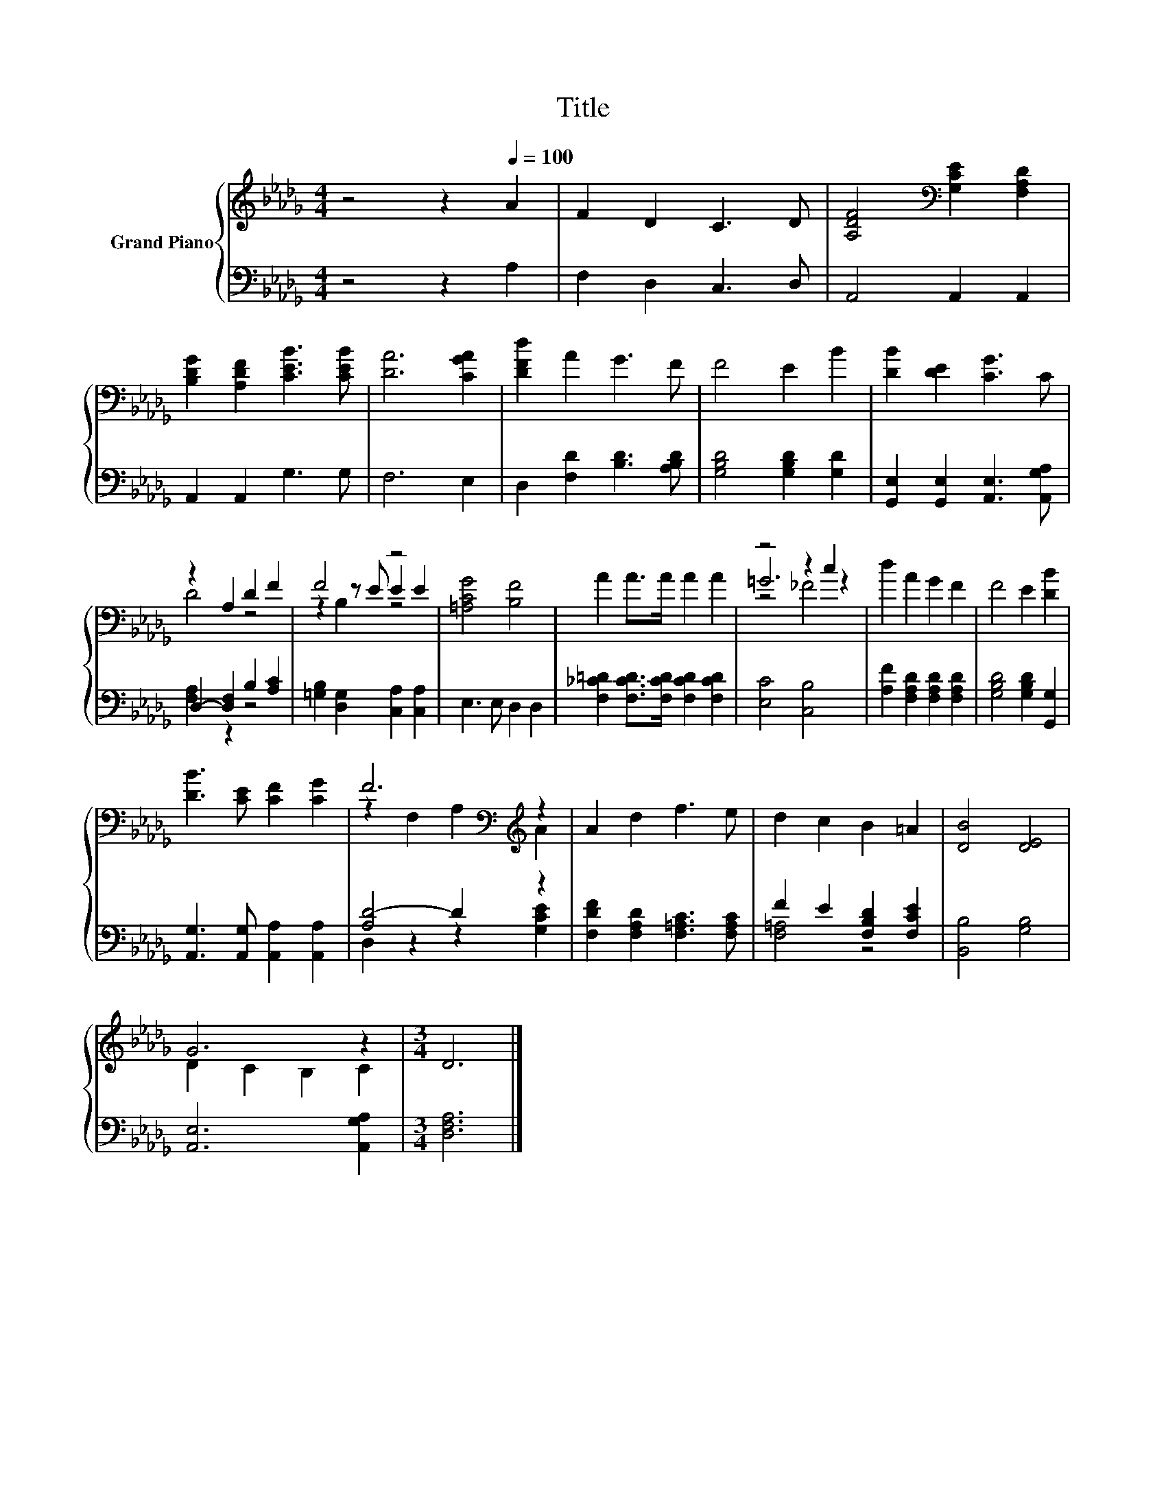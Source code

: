 X:1
T:Title
%%score { ( 1 3 5 ) | ( 2 4 ) }
L:1/8
M:4/4
K:Db
V:1 treble nm="Grand Piano"
V:3 treble 
V:5 treble 
V:2 bass 
V:4 bass 
V:1
 z4 z2[Q:1/4=100] A2 | F2 D2 C3 D | [A,DF]4[K:bass] [G,CE]2 [F,A,D]2 | %3
 [B,DG]2 [A,DF]2 [CEB]3 [CEB] | [DA]6 [CGA]2 | [DFd]2 A2 G3 F | F4 E2 B2 | [DB]2 [DE]2 [CG]3 C | %8
 z2 A,2 D2 F2 | F4 z4 | [=A,CG]4 [B,F]4 | A2 A>A A2 A2 | z4 z2 c2 | d2 A2 G2 F2 | F4 E2 [DB]2 | %15
 [DB]3 [CE] [CF]2 [CG]2 | F6[K:bass][K:treble] z2 | A2 d2 f3 e | d2 c2 B2 =A2 | [DB]4 [DE]4 | %20
 G6 z2 |[M:3/4] D6 |] %22
V:2
 z4 z2 A,2 | F,2 D,2 C,3 D, | A,,4 A,,2 A,,2 | A,,2 A,,2 G,3 G, | F,6 E,2 | %5
 D,2 [F,D]2 [B,D]3 [A,B,D] | [G,B,D]4 [G,B,D]2 [G,D]2 | [G,,E,]2 [G,,E,]2 [A,,E,]3 [A,,G,A,] | %8
 D,2- [D,F,]2 B,2 [A,C]2 | [=G,B,]2 [D,G,]2 [C,A,]2 [C,A,]2 | E,3 E, D,2 D,2 | %11
 [F,_C=D]2 [F,CD]>[F,CD] [F,CD]2 [F,CD]2 | [E,C]4 [C,B,]4 | [A,F]2 [F,A,D]2 [F,A,D]2 [F,A,D]2 | %14
 [G,B,D]4 [G,B,D]2 [G,,G,]2 | [A,,G,]3 [A,,G,] [A,,A,]2 [A,,A,]2 | [A,D-]4 D2 z2 | %17
 [F,DF]2 [F,A,D]2 [F,=A,C]3 [F,A,C] | F2 E2 [F,B,D]2 [F,CE]2 | [B,,B,]4 [G,B,]4 | %20
 [A,,E,]6 [A,,G,A,]2 |[M:3/4] [D,F,A,]6 |] %22
V:3
 x8 | x8 | x4[K:bass] x4 | x8 | x8 | x8 | x8 | x8 | D4 z4 | z2 z E E2 E2 | x8 | x8 | =G6 z2 | x8 | %14
 x8 | x8 | z2[K:bass] F,2 A,2[K:treble] A2 | x8 | x8 | x8 | D2 C2 B,2 C2 |[M:3/4] x6 |] %22
V:4
 x8 | x8 | x8 | x8 | x8 | x8 | x8 | x8 | [F,A,]2 z2 z4 | x8 | x8 | x8 | x8 | x8 | x8 | x8 | %16
 D,2 z2 z2 [G,CE]2 | x8 | [F,=A,]4 z4 | x8 | x8 |[M:3/4] x6 |] %22
V:5
 x8 | x8 | x4[K:bass] x4 | x8 | x8 | x8 | x8 | x8 | x8 | z2 B,2 z4 | x8 | x8 | z4 _F4 | x8 | x8 | %15
 x8 | x2[K:bass] x4[K:treble] x2 | x8 | x8 | x8 | x8 |[M:3/4] x6 |] %22

